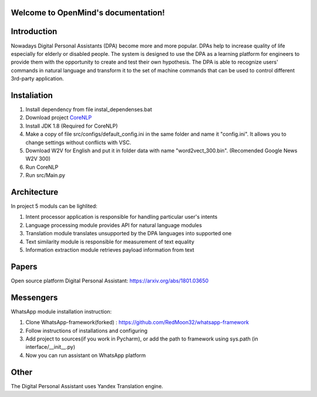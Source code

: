 .. OpenMind documentation master file, created by
   sphinx-quickstart on Tue May  8 08:03:17 2018.
   You can adapt this file completely to your liking, but it should at least
   contain the root `toctree` directive.

Welcome to OpenMind's documentation!
===============================
.. image:: https://readthedocs.org/projects/dpa/badge/?version=latest
   :target: http://dpa.readthedocs.io/en/latest/?badge=latest
   :alt: Documentation Status

Introduction
============

Nowadays Digital Personal Assistants (DPA) become more and more popular. DPAs help to increase quality of life especially for elderly or disabled people. The system is designed to use the DPA as a learning platform for engineers to provide them with the opportunity to create and test their own hypothesis. The DPA is able to recognize users' commands in natural language and transform it to the set of machine commands that can be used to control different 3rd-party application. 

Instaliation
============
1. Install dependency from file instal_dependenses.bat
2. Download project `CoreNLP <https://stanfordnlp.github.io/CoreNLP/>`_
3. Install JDK 1.8 (Required for CoreNLP)
4. Make a copy of file src/configs/default_config.ini in the same folder and name it "config.ini". It allows you to change settings without conflicts with VSC.
5. Download W2V for English and put it in folder data with name "word2vect_300.bin". (Recomended Google News W2V 300)
6. Run CoreNLP
7. Run src/Main.py


Architecture
============
In project 5 moduls can be lighlited:

1. Intent processor application is responsible for handling particular user's intents
2. Language processing module provides API for natural language modules
3. Translation module translates unsupported by the DPA languages into supported one
4. Text similarity module is responsible for measurement of text equality
5. Information extraction module retrieves payload information from text


Papers
======
Open source platform Digital Personal Assistant: `https://arxiv.org/abs/1801.03650 <https://arxiv.org/abs/1801.03650>`_

Messengers
==========

WhatsApp module installation instruction:

1. Clone WhatsApp-framework(forked) : https://github.com/RedMoon32/whatsapp-framework
2. Follow instructions of installations and configuring
3. Add project to sources(if you work in Pycharm), or  add the path to framework using sys.path
   (in interface/__init__.py)
4. Now you can run assistant on WhatsApp platform

Other
=====

The Digital Personal Assistant uses Yandex Translation engine.
